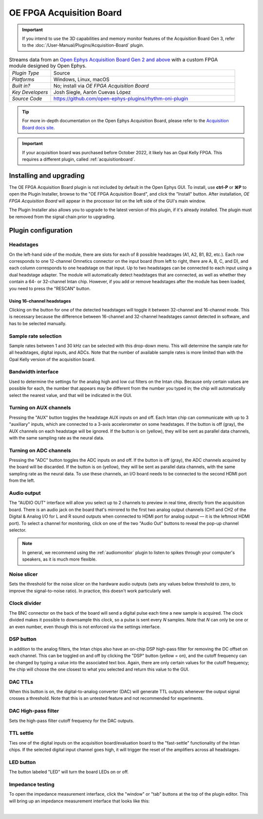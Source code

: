 .. _oefpgaacquisitionboard:
.. role:: raw-html-m2r(raw)
   :format: html

##########################
OE FPGA Acquisition Board
##########################

..  important:: If you intend to use the 3D capabilities and memory monitor features of the Acquisition Board Gen 3, refer to the :doc:`/User-Manual/Plugins/Acquisition-Board` plugin.

.. image:: ../../_static/images/plugins/oefpgaacquisitionboard/oefpgaacquisitionboard-01.png
  :alt: Annotated settings interface for the Acquisition Board plugin

.. csv-table:: Streams data from an `Open Ephys Acquisition Board Gen 2 and above <https://open-ephys.org/acq-board>`__ with a custom FPGA module designed by Open Ephys.
   :widths: 18, 80

   "*Plugin Type*", "Source"
   "*Platforms*", "Windows, Linux, macOS"
   "*Built in?*", "No; install via *OE FPGA Acquisition Board*"
   "*Key Developers*", "Josh Siegle, Aarón Cuevas López"
   "*Source Code*", "https://github.com/open-ephys-plugins/rhythm-oni-plugin"


.. tip:: For more in-depth documentation on the Open Ephys Acquisition Board, please refer to the `Acquisition Board docs site <https://open-ephys.github.io/acq-board-docs/>`__.

.. important:: If your acquisition board was purchased before October 2022, it likely has an Opal Kelly FPGA. This requires a different plugin, called :ref:`acquisitionboard`.

Installing and upgrading
==========================

The OE FPGA Acquisition Board plugin is not included by default in the Open Ephys GUI. To install, use **ctrl-P** or **⌘P** to open the Plugin Installer, browse to the "OE FPGA Acquisition Board", and click the "Install" button. After installation, *OE FPGA Acquisition Board* will appear in the processor list on the left side of the GUI's main window.

The Plugin Installer also allows you to upgrade to the latest version of this plugin, if it's already installed. The plugin must be removed from the signal chain prior to upgrading.


Plugin configuration
====================

Headstages
############

On the left-hand side of the module, there are slots for each of 8 possible headstages (A1, A2, B1, B2, etc.). Each row corresponds to one 12-channel Omnetics connector on the input board (from left to right, there are A, B, C, and D), and each column corresponds to one headstage on that input. Up to two headstages can be connected to each input using a dual headstage adapter. The module will automatically detect headstages that are connected, as well as whether they contain a 64- or 32-channel Intan chip. However, if you add or remove headstages after the module has been loaded, you need to press the "RESCAN" button. 

Using 16-channel headstages
----------------------------

Clicking on the button for one of the detected headstages will toggle it between 32-channel and 16-channel mode. This is necessary because the difference between 16-channel and 32-channel headstages cannot detected in software, and has to be selected manually.

Sample rate selection
#######################

Sample rates between 1 and 30 kHz can be selected with this drop-down menu. This will determine the sample rate for all headstages, digital inputs, and ADCs. Note that the number of available sample rates is more limited than with the Opal Kelly version of the acquisition board.

Bandwidth interface
#####################

Used to determine the settings for the analog high and low cut filters on the Intan chip. Because only certain values are possible for each, the number that appears may be different from the number you typed in; the chip will automatically select the nearest value, and that will be indicated in the GUI. 

Turning on AUX channels
#######################

Pressing the "AUX" button toggles the headstage AUX inputs on and off. Each Intan chip can communicate with up to 3 "auxiliary" inputs, which are connected to a 3-axis accelerometer on some headstages. If the button is off (gray), the AUX channels on each headstage will be ignored. If the button is on (yellow), they will be sent as parallel data channels, with the same sampling rate as the neural data.

Turning on ADC channels
########################

Pressing the "ADC" button toggles the ADC inputs on and off. If the button is off (gray), the ADC channels acquired by the board will be discarded. If the button is on (yellow), they will be sent as parallel data channels, with the same sampling rate as the neural data. To use these channels, an I/O board needs to be connected to the second HDMI port from the left.

Audio output
#############

The "AUDIO OUT" interface will allow you select up to 2 channels to preview in real time, directly from the acquisition board. There is an audio jack on the board that's mirrored to the first two analog output channels (CH1 and CH2 of the Digital & Analog I/O for L and R sound outputs when connected to HDMI port for analog output — it is the leftmost HDMI port). To select a channel for monitoring, click on one of the two "Audio Out" buttons to reveal the pop-up channel selector.

.. note:: In general, we recommend using the :ref:`audiomonitor` plugin to listen to spikes through your computer's speakers, as it is much more flexible.

Noise slicer
##############

Sets the threshold for the noise slicer on the hardware audio outputs (sets any values below threshold to zero, to improve the signal-to-noise ratio). In practice, this doesn't work particularly well.

Clock divider
##############

The BNC connector on the back of the board will send a digital pulse each time a new sample is acquired. The clock divided makes it possible to downsample this clock, so a pulse is sent every *N* samples. Note that *N* can only be one or an even number, even though this is not enforced via the settings interface.

DSP button
###########

in addition to the analog filters, the Intan chips also have an on-chip DSP high-pass filter for removing the DC offset on each channel. This can be toggled on and off by clicking the "DSP" button (yellow = on), and the cutoff frequency can be changed by typing a value into the associated text box. Again, there are only certain values for the cutoff frequency; the chip will choose the one closest to what you selected and return this value to the GUI.

DAC TTLs
##########

When this button is on, the digital-to-analog converter (DAC) will generate TTL outputs whenever the output signal crosses a threshold. Note that this is an untested feature and not recommended for experiments.

DAC High-pass filter
######################

Sets the high-pass filter cutoff frequency for the DAC outputs.

TTL settle
###########

Ties one of the digital inputs on the acquisition board/evaluation board to the "fast-settle" functionality of the Intan chips. If the selected digital input channel goes high, it will trigger the reset of the amplifiers across all headstages.

LED button
###########

The button labeled "LED" will turn the board LEDs on or off.


Impedance testing
##################

To open the impedance measurement interface, click the "window" or "tab" buttons at the top of the plugin editor. This will bring up an impedance measurement interface that looks like this:

.. image:: ../../_static/images/plugins/oefpgaacquisitionboard/oefpgaacquisitionboard-02.png
  :alt: Annotated impedance measurement interface

|